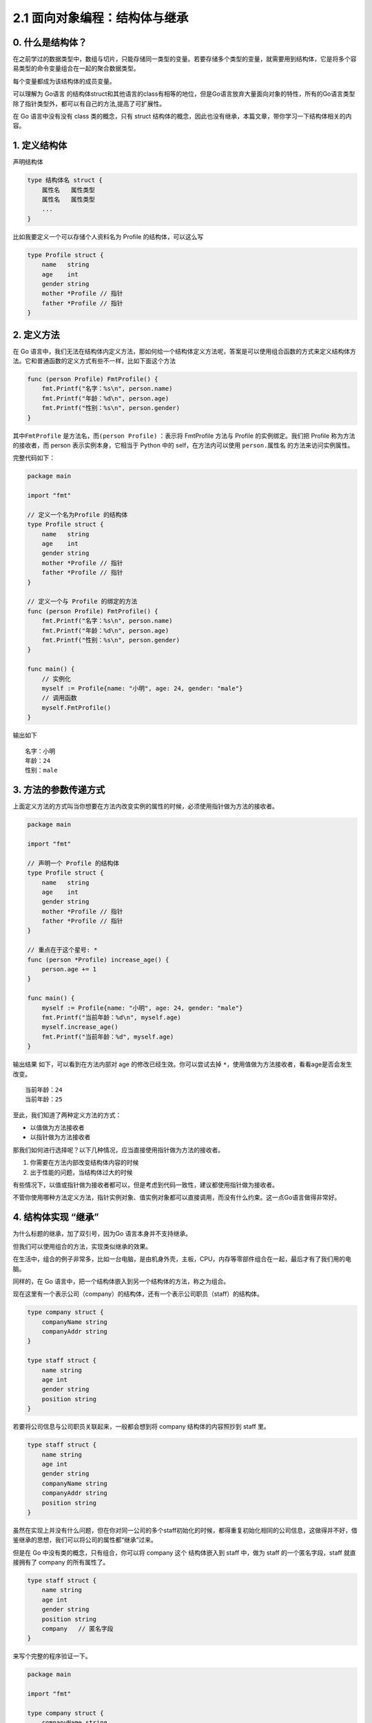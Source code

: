 2.1 面向对象编程：结构体与继承
==============================

|image0|

0. 什么是结构体？
-----------------

在之前学过的数据类型中，数组与切片，只能存储同一类型的变量。若要存储多个类型的变量，就需要用到结构体，它是将多个容易类型的命令变量组合在一起的聚合数据类型。

每个变量都成为该结构体的成员变量。

可以理解为 Go语言
的结构体struct和其他语言的class有相等的地位，但是Go语言放弃大量面向对象的特性，所有的Go语言类型除了指针类型外，都可以有自己的方法,提高了可扩展性。

在 Go 语言中没有没有 class 类的概念，只有 struct
结构体的概念，因此也没有继承，本篇文章，带你学习一下结构体相关的内容。

1. 定义结构体
-------------

声明结构体

.. code:: go

   type 结构体名 struct {
       属性名   属性类型
       属性名   属性类型
       ...
   }

比如我要定义一个可以存储个人资料名为 Profile 的结构体，可以这么写

.. code:: go

   type Profile struct {
       name   string
       age    int
       gender string
       mother *Profile // 指针
       father *Profile // 指针
   }

2. 定义方法
-----------

在 Go
语言中，我们无法在结构体内定义方法，那如何给一个结构体定义方法呢，答案是可以使用组合函数的方式来定义结构体方法。它和普通函数的定义方式有些不一样，比如下面这个方法

.. code:: go

   func (person Profile) FmtProfile() {
       fmt.Printf("名字：%s\n", person.name)
       fmt.Printf("年龄：%d\n", person.age)
       fmt.Printf("性别：%s\n", person.gender)
   }

其中\ ``FmtProfile`` 是方法名，而\ ``(person Profile)`` ：表示将
FmtProfile 方法与 Profile 的实例绑定。我们把 Profile
称为方法的接收者，而 person 表示实例本身，它相当于 Python 中的
self，在方法内可以使用 ``person.属性名`` 的方法来访问实例属性。

完整代码如下：

.. code:: go

   package main

   import "fmt"

   // 定义一个名为Profile 的结构体
   type Profile struct {
       name   string
       age    int
       gender string
       mother *Profile // 指针
       father *Profile // 指针
   }

   // 定义一个与 Profile 的绑定的方法
   func (person Profile) FmtProfile() {
       fmt.Printf("名字：%s\n", person.name)
       fmt.Printf("年龄：%d\n", person.age)
       fmt.Printf("性别：%s\n", person.gender)
   }

   func main() {
       // 实例化
       myself := Profile{name: "小明", age: 24, gender: "male"}
       // 调用函数
       myself.FmtProfile()
   }

输出如下

::

   名字：小明
   年龄：24
   性别：male

3. 方法的参数传递方式
---------------------

上面定义方法的方式叫当你想要在方法内改变实例的属性的时候，必须使用指针做为方法的接收者。

.. code:: go

   package main

   import "fmt"

   // 声明一个 Profile 的结构体
   type Profile struct {
       name   string
       age    int
       gender string
       mother *Profile // 指针
       father *Profile // 指针
   }

   // 重点在于这个星号: *
   func (person *Profile) increase_age() {
       person.age += 1
   }

   func main() {
       myself := Profile{name: "小明", age: 24, gender: "male"}
       fmt.Printf("当前年龄：%d\n", myself.age)
       myself.increase_age()
       fmt.Printf("当前年龄：%d", myself.age)
   }

输出结果 如下，可以看到在方法内部对 age 的修改已经生效。你可以尝试去掉
``*``\ ，使用值做为方法接收者，看看age是否会发生改变。

::

   当前年龄：24
   当前年龄：25

至此，我们知道了两种定义方法的方式：

-  以值做为方法接收者
-  以指针做为方法接收者

那我们如何进行选择呢？以下几种情况，应当直接使用指针做为方法的接收者。

1. 你需要在方法内部改变结构体内容的时候
2. 出于性能的问题，当结构体过大的时候

有些情况下，以值或指针做为接收者都可以，但是考虑到代码一致性，建议都使用指针做为接收者。

不管你使用哪种方法定义方法，指针实例对象、值实例对象都可以直接调用，而没有什么约束。这一点Go语言做得非常好。

4. 结构体实现 “继承”
--------------------

为什么标题的继承，加了双引号，因为Go 语言本身并不支持继承。

但我们可以使用组合的方法，实现类似继承的效果。

在生活中，组合的例子非常多，比如一台电脑，是由机身外壳，主板，CPU，内存等零部件组合在一起，最后才有了我们用的电脑。

同样的，在 Go 语言中，把一个结构体嵌入到另一个结构体的方法，称之为组合。

现在这里有一个表示公司（company）的结构体，还有一个表示公司职员（staff）的结构体。

.. code:: go

   type company struct {
       companyName string
       companyAddr string
   }

   type staff struct {
       name string
       age int
       gender string
       position string
   }

若要将公司信息与公司职员关联起来，一般都会想到将 company
结构体的内容照抄到 staff 里。

.. code:: go

   type staff struct {
       name string
       age int
       gender string
       companyName string
       companyAddr string
       position string
   }

虽然在实现上并没有什么问题，但在你对同一公司的多个staff初始化的时候，都得重复初始化相同的公司信息，这做得并不好，借鉴继承的思想，我们可以将公司的属性都“继承”过来。

但是在 Go 中没有类的概念，只有组合，你可以将 company 这个 结构体嵌入到
staff 中，做为 staff 的一个匿名字段，staff 就直接拥有了 company
的所有属性了。

.. code:: go

   type staff struct {
       name string
       age int
       gender string
       position string
       company   // 匿名字段 
   }

来写个完整的程序验证一下。

.. code:: go

   package main

   import "fmt"

   type company struct {
       companyName string
       companyAddr string
   }

   type staff struct {
       name string
       age int
       gender string
       position string
       company
   }

   func main()  {
       myCom := company{
           companyName: "Tencent",
           companyAddr: "深圳市南山区",
       }
       staffInfo := staff{
           name:     "小明",
           age:      28,
           gender:   "男",
           position: "云计算开发工程师",
           company: myCom,
       }

       fmt.Printf("%s 在 %s 工作\n", staffInfo.name, staffInfo.companyName)
       fmt.Printf("%s 在 %s 工作\n", staffInfo.name, staffInfo.company.companyName)
   }

输出结果如下，可见\ ``staffInfo.companyName`` 和
``staffInfo.company.companyName`` 的效果是一样的。

::

   小明 在 Tencent 工作
   小明 在 Tencent 工作

5. 内部方法与外部方法
---------------------

在 Go
语言中，函数名的首字母大小写非常重要，它被来实现控制对方法的访问权限。

-  当方法的首字母为大写时，这个方法对于所有包都是Public，其他包可以随意调用
-  当方法的首字母为小写时，这个方法是Private，其他包是无法访问的。

--------------

|image1|

.. |image0| image:: http://image.iswbm.com/20200607145423.png
.. |image1| image:: http://image.iswbm.com/20200607174235.png

